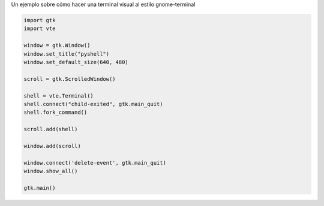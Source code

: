 .. title: Emulador de terminal con Gtk y VTE


Un ejemplo sobre cómo hacer una terminal visual al estilo gnome-terminal

.. image:: /images/Recetario/Gui/Gtk/EmuladorTerminal/pyshell.png

.. code-block:: python

    import gtk
    import vte

    window = gtk.Window()
    window.set_title("pyshell")
    window.set_default_size(640, 480)

    scroll = gtk.ScrolledWindow()

    shell = vte.Terminal()
    shell.connect("child-exited", gtk.main_quit)
    shell.fork_command()

    scroll.add(shell)

    window.add(scroll)

    window.connect('delete-event', gtk.main_quit)
    window.show_all()

    gtk.main()

